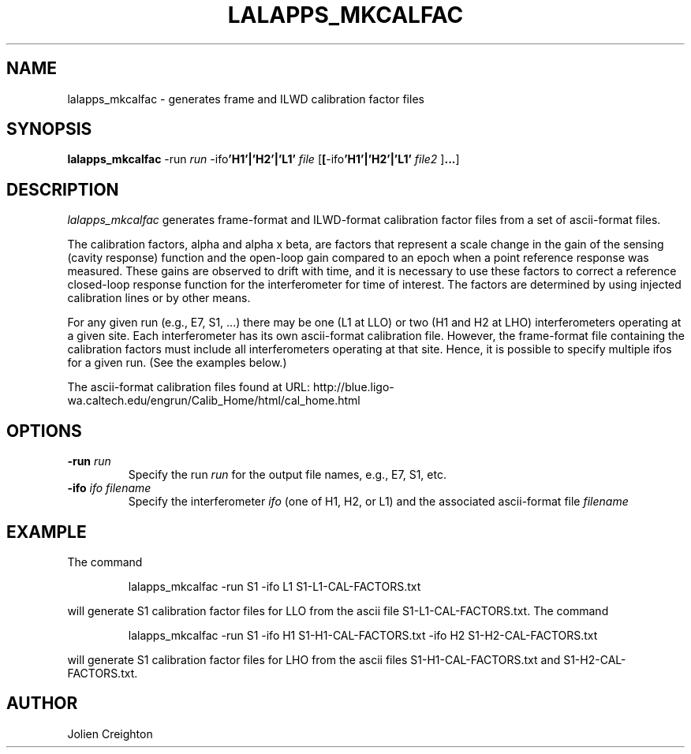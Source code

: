 .TH LALAPPS_MKCALFAC "22 January 2003" LALApps LALApps
.SH NAME
lalapps_mkcalfac - generates frame and ILWD calibration factor files

.SH SYNOPSIS

.B lalapps_mkcalfac
.RB \-run
.IR run
.RB \-ifo 'H1'|'H2'|'L1'
.IR file
.RB [ [ \-ifo 'H1'|'H2'|'L1'
.IR file2
.RB ] ... ]

.SH DESCRIPTION
.PP
\fIlalapps_mkcalfac\fP generates frame-format and ILWD-format calibration
factor files from a set of ascii-format files.

The calibration factors, alpha and alpha x beta, are factors that represent a
scale change in the gain of the sensing (cavity response) function and the
open-loop gain compared to an epoch when a point reference response was
measured.  These gains are observed to drift with time, and it is necessary
to use these factors to correct a reference closed-loop response function for
the interferometer for time of interest.  The factors are determined by using
injected calibration lines or by other means.

For any given run (e.g., E7, S1, ...) there may be one (L1 at LLO) or two
(H1 and H2 at LHO) interferometers operating at a given site.  Each
interferometer has its own ascii-format calibration file.  However, the
frame-format file containing the calibration factors must include all
interferometers operating at that site.  Hence, it is possible to specify
multiple ifos for a given run.  (See the examples below.)

The ascii-format calibration files found at URL:
http://blue.ligo-wa.caltech.edu/engrun/Calib_Home/html/cal_home.html

.SH OPTIONS
.TP
.BI \-run " run"
Specify the run \fIrun\fP for the output file names, e.g., E7, S1, etc.
.TP
.BI \-ifo " ifo filename"
Specify the interferometer \fIifo\fP (one of H1, H2, or L1) and the
associated ascii-format file \fIfilename\fP

.SH EXAMPLE
.TP
The command
.PP
.RS
lalapps_mkcalfac -run S1 -ifo L1 S1-L1-CAL-FACTORS.txt
.RE
.PP
will generate S1 calibration factor files for LLO from the ascii file
S1-L1-CAL-FACTORS.txt.  The command
.PP
.RS
lalapps_mkcalfac -run S1 -ifo H1 S1-H1-CAL-FACTORS.txt -ifo H2 S1-H2-CAL-FACTORS.txt
.RE
.PP
will generate S1 calibration factor files for LHO from the ascii files
S1-H1-CAL-FACTORS.txt and S1-H2-CAL-FACTORS.txt.

.SH AUTHOR
Jolien Creighton
